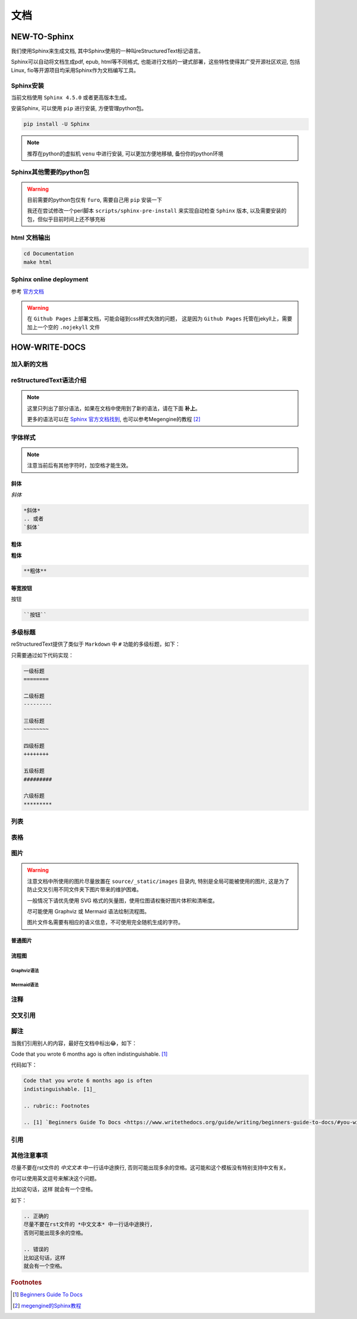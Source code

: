 文档
====

NEW-TO-Sphinx
--------------

我们使用Sphinx来生成文档,
其中Sphinx使用的一种叫reStructuredText标记语言。

Sphinx可以自动将文档生成pdf, epub, html等不同格式,
也能进行文档的一键式部署，这些特性使得其广受开源社区欢迎,
包括Linux, fio等开源项目均采用Sphinx作为文档编写工具。

Sphinx安装
~~~~~~~~~~~~~~~

当前文档使用 ``Sphinx 4.5.0`` 或者更高版本生成。

安装Sphinx, 可以使用 ``pip`` 进行安装,
方便管理python包。

.. code-block:: shell

    pip install -U Sphinx

.. note:: 

    推荐在python的虚拟机 ``venu`` 中进行安装,
    可以更加方便地移植,
    备份你的python环境

Sphinx其他需要的python包
~~~~~~~~~~~~~~~~~~~~~~~~~~~~

.. warning:: 
    
    目前需要的python包仅有 ``furo``, 
    需要自己用 ``pip`` 安装一下

    我还在尝试修改一个perl脚本 ``scripts/sphinx-pre-install`` 
    来实现自动检查 ``Sphinx`` 版本,
    以及需要安装的包，但似乎目前时间上还不够充裕

html 文档输出
~~~~~~~~~~~~~~

.. code-block:: shell

    cd Documentation
    make html

Sphinx online deployment
~~~~~~~~~~~~~~~~~~~~~~~~~~
参考 `官方文档 <https://www.sphinx-doc.org/en/master/tutorial/deploying.html>`_

.. warning:: 
    
    在 ``Github Pages`` 上部署文档，可能会碰到css样式失效的问题，
    这是因为 ``Github Pages`` 托管在jekyll上，需要加上一个空的 ``.nojekyll`` 文件

HOW-WRITE-DOCS
----------------

加入新的文档
~~~~~~~~~~~~

reStructuredText语法介绍
~~~~~~~~~~~~~~~~~~~~~~~~~

.. note:: 
    这里只列出了部分语法，如果在文档中使用到了新的语法，请在下面 **补上**。

    更多的语法可以在
    `Sphinx 官方文档找到 <https://www.sphinx-doc.org/en/master/contents.html>`_,
    也可以参考Megengine的教程 [2]_

字体样式
~~~~~~~~~~

.. note:: 
    注意当前后有其他字符时，加空格才能生效。

斜体
+++++++

*斜体*

.. code-block:: restructuredtext

    *斜体*
    .. 或者
    `斜体`


粗体
+++++

**粗体**

.. code-block:: restructuredtext

    **粗体**

等宽按钮
+++++++++

``按钮``

.. code-block:: restructuredtext

    ``按钮``

多级标题
~~~~~~~~~
reStructuredText提供了类似于 ``Markdown`` 中 ``#``
功能的多级标题，如下：

.. image:: img/titles_example.png
   :scale: 80%

.. .. image:: gnu.png
..    :height: 100px (length)
..    :width: 200px (length or percentage of the current line width)
..    :scale: integer percentage (the "%" symbol is optional)
..    :alt: alternate text
..    :align: "top", "middle", "bottom", "left", "center", or "right"
..    :target: text (URI or reference name)

只需要通过如下代码实现：

.. code-block:: restructuredtext

    一级标题
    ========

    二级标题
    ---------

    三级标题
    ~~~~~~~~

    四级标题
    ++++++++

    五级标题
    #########

    六级标题
    *********

列表
~~~~~~

表格
~~~~~~

图片
~~~~

.. warning:: 
    注意文档中所使用的图片尽量放置在 ``source/_static/images`` 目录内,
    特别是全局可能被使用的图片,
    这是为了防止交叉引用不同文件夹下图片带来的维护困难。

    一般情况下请优先使用 SVG 格式的矢量图，使用位图请权衡好图片体积和清晰度。

    尽可能使用 Graphviz 或 Mermaid 语法绘制流程图。

    图片文件名需要有相应的语义信息，不可使用完全随机生成的字符。

普通图片
++++++++

流程图
+++++++

Graphviz语法
#############

Mermaid语法
#############

注释
~~~~

交叉引用
~~~~~~~~

脚注
~~~~~
当我们引用别人的内容，最好在文档中标出😂，如下：

Code that you wrote 6 months ago is often 
indistinguishable. [1]_

代码如下：

.. code-block:: restructuredtext

    Code that you wrote 6 months ago is often 
    indistinguishable. [1]_

    .. rubric:: Footnotes

    .. [1] `Beginners Guide To Docs <https://www.writethedocs.org/guide/writing/beginners-guide-to-docs/#you-will-be-using-your-code-in-6-months/>`_

引用
~~~~~


其他注意事项
~~~~~~~~~~~~

尽量不要在rst文件的 *中文文本* 中一行话中途换行, 
否则可能出现多余的空格。这可能和这个模板没有特别支持中文有关。

你可以使用英文逗号来解决这个问题。

比如这句话，这样
就会有一个空格。

如下：

.. code-block:: restructuredtext

    .. 正确的
    尽量不要在rst文件的 *中文文本* 中一行话中途换行, 
    否则可能出现多余的空格。

    .. 错误的
    比如这句话，这样
    就会有一个空格。

.. rubric:: Footnotes

.. [1] `Beginners Guide To Docs <https://www.writethedocs.org/guide/writing/beginners-guide-to-docs/#you-will-be-using-your-code-in-6-months/>`_
.. [2] `megengine的Sphinx教程 <https://www.megengine.org.cn/doc/stable/zh/development/docs/restructuredtext.html#graphviz-ext>`_
.. https://www.jianshu.com/p/1885d5570b37
